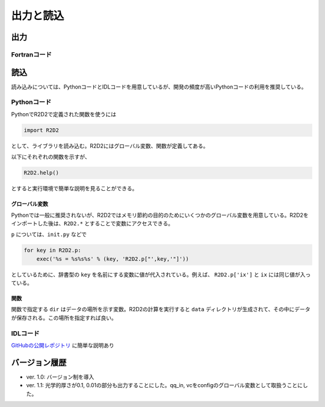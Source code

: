 出力と読込
=================

出力
----------------------

Fortranコード
::::::::::::::::::::::

読込
----------------------
読み込みについては、PythonコードとIDLコードを用意しているが、開発の頻度が高いPythonコードの利用を推奨している。

Pythonコード
::::::::::::::::::::::

PythonでR2D2で定義された関数を使うには

.. code:: python

    import R2D2

として、ライブラリを読み込む。R2D2にはグローバル変数、関数が定義してある。

以下にそれぞれの関数を示すが、

.. code:: python

    R2D2.help()

とすると実行環境で簡単な説明を見ることができる。

グローバル変数
^^^^^^^^^^^^^^^^^^^^^^
Pythonでは一般に推奨されないが、R2D2ではメモリ節約の目的のためにいくつかのグローバル変数を用意している。R2D2をインポートした後は、``R2D2.*`` とすることで変数にアクセスできる。

.. py:data:: p

    基本的なパラメタ。格子点数 ``ix`` や領域サイズ ``xmax`` など。 ``read_init`` で読み込んだ結果。
.. py:data:: q2

    2次元のnumpy array。ある高さのデータ。``read_qq_select`` で読み込んだ結果。
.. py:data:: q3
    
    3次元のnumpy array。計算領域全体のデータ。``read_qq`` で読み込んだ結果。
.. py:data:: qi

    2次元のnumpy array。ある光学的厚さの面でのデータ。現在は光学的厚さ1, 0.1, 0.01でのデータを出力している。 ``read_qq`` で読み込んだ結果。
.. py:data:: vc

    Fortranの計算の中で解析した結果。 ``read_vc`` で読み込んだ結果。
.. py:data:: qc

    3次元のnumpy array。計算領域全体のデータ。Fortranの計算でチェックポイントのために出力しているデータを読み込む。主に解像度をあげたいときのために使う ``read_qq_check`` で読み込んだ結果。

``p`` については、``init.py`` などで

.. code:: python

    for key in R2D2.p:
        exec('%s = %s%s%s' % (key, 'R2D2.p["',key,'"]'))

としているために、辞書型の ``key`` を名前にする変数に値が代入されている。例えば、 ``R2D2.p['ix']`` と ``ix`` には同じ値が入っている。

関数
^^^^^^^^^^^^^^^^^^^^^^

関数で指定する ``dir`` はデータの場所を示す変数。R2D2の計算を実行すると ``data`` ディレクトリが生成されて、その中にデータが保存される。この場所を指定すれば良い。

.. py:function:: read_init(dir,dimension)
    
    R2D2でデータを解析するときに、一番はじめに実行すべき関数。計算設定などのパラメタが読み込まれる。 ``R2D2.p`` にデータが保存される。
    
    :argument str dir: データの場所
    :param str dimension: 2Dか3Dを示す
    :return: None
.. py:function:: read_qq_select(dir,xs,n)
    
    ある高さのデータのスライスを読み込む。戻り値を返さない時も ``R2D2.q2`` にデータが保存される。

    :argument str dir: データの場所
    :param float xs: 読み込みたいデータの高さ
    :param int n: 読み込みたい時間ステップ
    :return: ``out=True`` が指定されているとデータが返される。
.. py:function:: read_qq(dir,n)
    
    3次元のデータを読み込む。戻り値を返さない時も ``R2D2.q3`` にデータが保存される。

    :argument str dir: データの場所
    :param float xs: 読み込みたいデータの高さ
    :param int n: 読み込みたい時間ステップ
    :return: ``out=True`` が指定されているとデータが返される。
.. py:function:: read_time(dir,n)
    
    時間を読み込む

    :argument str dir: データの場所
    :param int n: 読み込みたい時間ステップ
    :return: 時間ステップでの時間が返される
.. py:function:: read_vc(dir,n)
    
    Fortranコードの中で解析した計算結果を読み込む。戻り値を返さない時も ``R2D2.vc`` にデータが保存される。

    :argument str dir: データの場所
    :param int n: 読み込みたい時間ステップ
    :return: ``out=True`` が指定されているとデータが返される。

IDLコード
::::::::::::::::::::::

`GitHubの公開レポジトリ <https://github.com/hottahd/R2D2_idl>`_ に簡単な説明あり

バージョン履歴
----------------------

* ver. 1.0: バージョン制を導入
* ver. 1.1: 光学的厚さが0.1, 0.01の部分も出力することにした。qq_in, vcをconfigのグローバル変数として取扱うことにした。
